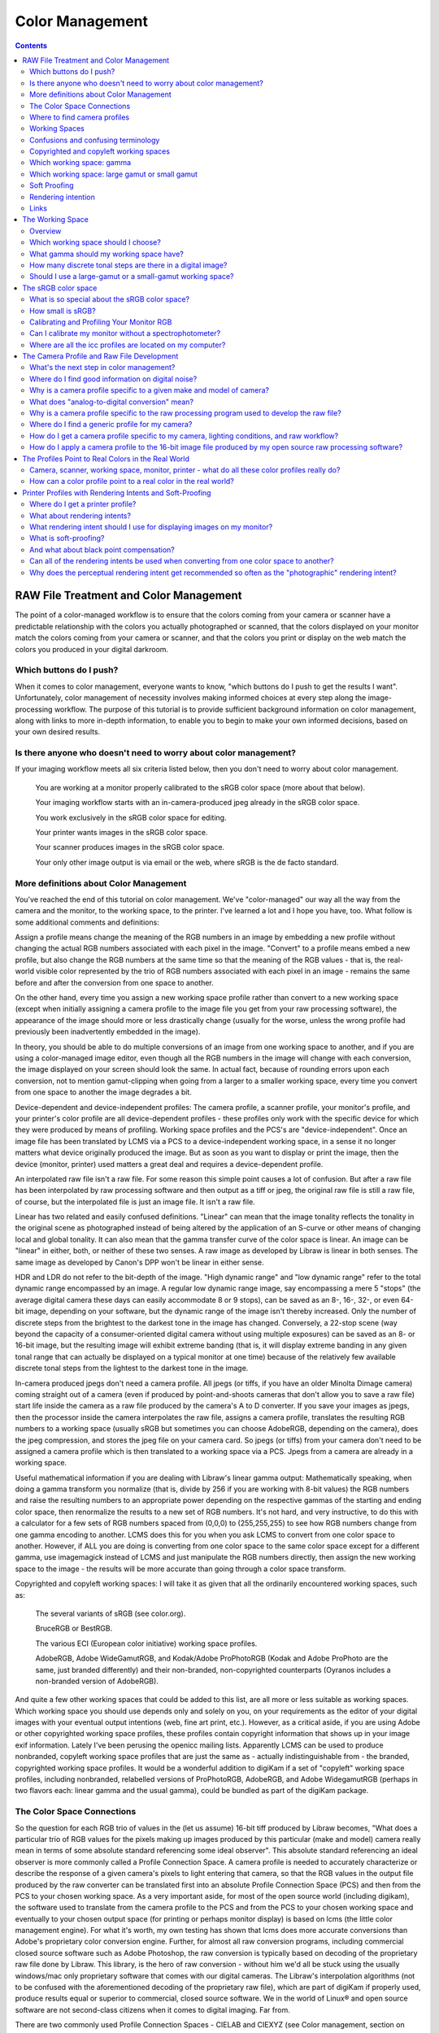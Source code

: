 .. meta::
   :description: Color Management in digiKam Image Editor
   :keywords: digiKam, documentation, user manual, photo management, open source, free, learn, easy

.. metadata-placeholder

   :authors: - digiKam Team (see Credits and License for details)

   :license: Creative Commons License SA 4.0

.. _color_management:

Color Management
=================

.. contents::

RAW File Treatment and Color Management
---------------------------------------

The point of a color-managed workflow is to ensure that the colors coming from your camera or scanner have a predictable relationship with the colors you actually photographed or scanned, that the colors displayed on your monitor match the colors coming from your camera or scanner, and that the colors you print or display on the web match the colors you produced in your digital darkroom.

.. figure:: images/editor_color_management.webp

Which buttons do I push?
~~~~~~~~~~~~~~~~~~~~~~~~

When it comes to color management, everyone wants to know, "which buttons do I push to get the results I want". Unfortunately, color management of necessity involves making informed choices at every step along the image-processing workflow. The purpose of this tutorial is to provide sufficient background information on color management, along with links to more in-depth information, to enable you to begin to make your own informed decisions, based on your own desired results.

Is there anyone who doesn't need to worry about color management?
~~~~~~~~~~~~~~~~~~~~~~~~~~~~~~~~~~~~~~~~~~~~~~~~~~~~~~~~~~~~~~~~~

If your imaging workflow meets all six criteria listed below, then you don't need to worry about color management.

    You are working at a monitor properly calibrated to the sRGB color space (more about that below).

    Your imaging workflow starts with an in-camera-produced jpeg already in the sRGB color space.

    You work exclusively in the sRGB color space for editing.

    Your printer wants images in the sRGB color space.

    Your scanner produces images in the sRGB color space.

    Your only other image output is via email or the web, where sRGB is the de facto standard.

More definitions about Color Management
~~~~~~~~~~~~~~~~~~~~~~~~~~~~~~~~~~~~~~~

You've reached the end of this tutorial on color management. We've "color-managed" our way all the way from the camera and the monitor, to the working space, to the printer. I've learned a lot and I hope you have, too. What follow is some additional comments and definitions:

Assign a profile means change the meaning of the RGB numbers in an image by embedding a new profile without changing the actual RGB numbers associated with each pixel in the image. "Convert" to a profile means embed a new profile, but also change the RGB numbers at the same time so that the meaning of the RGB values - that is, the real-world visible color represented by the trio of RGB numbers associated with each pixel in an image - remains the same before and after the conversion from one space to another.

On the other hand, every time you assign a new working space profile rather than convert to a new working space (except when initially assigning a camera profile to the image file you get from your raw processing software), the appearance of the image should more or less drastically change (usually for the worse, unless the wrong profile had previously been inadvertently embedded in the image).

In theory, you should be able to do multiple conversions of an image from one working space to another, and if you are using a color-managed image editor, even though all the RGB numbers in the image will change with each conversion, the image displayed on your screen should look the same. In actual fact, because of rounding errors upon each conversion, not to mention gamut-clipping when going from a larger to a smaller working space, every time you convert from one space to another the image degrades a bit.

Device-dependent and device-independent profiles: The camera profile, a scanner profile, your monitor's profile, and your printer's color profile are all device-dependent profiles - these profiles only work with the specific device for which they were produced by means of profiling. Working space profiles and the PCS's are "device-independent". Once an image file has been translated by LCMS via a PCS to a device-independent working space, in a sense it no longer matters what device originally produced the image. But as soon as you want to display or print the image, then the device (monitor, printer) used matters a great deal and requires a device-dependent profile.

An interpolated raw file isn't a raw file. For some reason this simple point causes a lot of confusion. But after a raw file has been interpolated by raw processing software and then output as a tiff or jpeg, the original raw file is still a raw file, of course, but the interpolated file is just an image file. It isn't a raw file.

Linear has two related and easily confused definitions. "Linear" can mean that the image tonality reflects the tonality in the original scene as photographed instead of being altered by the application of an S-curve or other means of changing local and global tonality. It can also mean that the gamma transfer curve of the color space is linear. An image can be "linear" in either, both, or neither of these two senses. A raw image as developed by Libraw is linear in both senses. The same image as developed by Canon's DPP won't be linear in either sense.

HDR and LDR do not refer to the bit-depth of the image. "High dynamic range" and "low dynamic range" refer to the total dynamic range encompassed by an image. A regular low dynamic range image, say encompassing a mere 5 "stops" (the average digital camera these days can easily accommodate 8 or 9 stops), can be saved as an 8-, 16-, 32-, or even 64-bit image, depending on your software, but the dynamic range of the image isn't thereby increased. Only the number of discrete steps from the brightest to the darkest tone in the image has changed. Conversely, a 22-stop scene (way beyond the capacity of a consumer-oriented digital camera without using multiple exposures) can be saved as an 8- or 16-bit image, but the resulting image will exhibit extreme banding (that is, it will display extreme banding in any given tonal range that can actually be displayed on a typical monitor at one time) because of the relatively few available discrete tonal steps from the lightest to the darkest tone in the image.

In-camera produced jpegs don't need a camera profile. All jpegs (or tiffs, if you have an older Minolta Dimage camera) coming straight out of a camera (even if produced by point-and-shoots cameras that don't allow you to save a raw file) start life inside the camera as a raw file produced by the camera's A to D converter. If you save your images as jpegs, then the processor inside the camera interpolates the raw file, assigns a camera profile, translates the resulting RGB numbers to a working space (usually sRGB but sometimes you can choose AdobeRGB, depending on the camera), does the jpeg compression, and stores the jpeg file on your camera card. So jpegs (or tiffs) from your camera don't need to be assigned a camera profile which is then translated to a working space via a PCS. Jpegs from a camera are already in a working space.

Useful mathematical information if you are dealing with Libraw's linear gamma output: Mathematically speaking, when doing a gamma transform you normalize (that is, divide by 256 if you are working with 8-bit values) the RGB numbers and raise the resulting numbers to an appropriate power depending on the respective gammas of the starting and ending color space, then renormalize the results to a new set of RGB numbers. It's not hard, and very instructive, to do this with a calculator for a few sets of RGB numbers spaced from (0,0,0) to (255,255,255) to see how RGB numbers change from one gamma encoding to another. LCMS does this for you when you ask LCMS to convert from one color space to another. However, if ALL you are doing is converting from one color space to the same color space except for a different gamma, use imagemagick instead of LCMS and just manipulate the RGB numbers directly, then assign the new working space to the image - the results will be more accurate than going through a color space transform.

Copyrighted and copyleft working spaces: I will take it as given that all the ordinarily encountered working spaces, such as:

    The several variants of sRGB (see color.org).

    BruceRGB or BestRGB.

    The various ECI (European color initiative) working space profiles.

    AdobeRGB, Adobe WideGamutRGB, and Kodak/Adobe ProPhotoRGB (Kodak and Adobe ProPhoto are the same, just branded differently) and their non-branded, non-copyrighted counterparts (Oyranos includes a non-branded version of AdobeRGB). 

And quite a few other working spaces that could be added to this list, are all more or less suitable as working spaces. Which working space you should use depends only and solely on you, on your requirements as the editor of your digital images with your eventual output intentions (web, fine art print, etc.). However, as a critical aside, if you are using Adobe or other copyrighted working space profiles, these profiles contain copyright information that shows up in your image exif information. Lately I've been perusing the openicc mailing lists. Apparently LCMS can be used to produce nonbranded, copyleft working space profiles that are just the same as - actually indistinguishable from - the branded, copyrighted working space profiles. It would be a wonderful addition to digiKam if a set of "copyleft" working space profiles, including nonbranded, relabelled versions of ProPhotoRGB, AdobeRGB, and Adobe WidegamutRGB (perhaps in two flavors each: linear gamma and the usual gamma), could be bundled as part of the digiKam package.

The Color Space Connections
~~~~~~~~~~~~~~~~~~~~~~~~~~~

So the question for each RGB trio of values in the (let us assume) 16-bit tiff produced by Libraw becomes, "What does a particular trio of RGB values for the pixels making up images produced by this particular (make and model) camera really mean in terms of some absolute standard referencing some ideal observer". This absolute standard referencing an ideal observer is more commonly called a Profile Connection Space. A camera profile is needed to accurately characterize or describe the response of a given camera's pixels to light entering that camera, so that the RGB values in the output file produced by the raw converter can be translated first into an absolute Profile Connection Space (PCS) and then from the PCS to your chosen working space. As a very important aside, for most of the open source world (including digikam), the software used to translate from the camera profile to the PCS and from the PCS to your chosen working space and eventually to your chosen output space (for printing or perhaps monitor display) is based on lcms (the little color management engine). For what it's worth, my own testing has shown that lcms does more accurate conversions than Adobe's proprietary color conversion engine. Further, for almost all raw conversion programs, including commercial closed source software such as Adobe Photoshop, the raw conversion is typically based on decoding of the proprietary raw file done by Libraw. This library, is the hero of raw conversion - without him we'd all be stuck using the usually windows/mac only proprietary software that comes with our digital cameras. The Libraw's interpolation algorithms (not to be confused with the aforementioned decoding of the proprietary raw file), which are part of digiKam if properly used, produce results equal or superior to commercial, closed source software. We in the world of Linux® and open source software are not second-class citizens when it comes to digital imaging. Far from.

There are two commonly used Profile Connection Spaces - CIELAB and CIEXYZ (see Color management, section on color translation, then look up CIELAB and CIEXYZ on wikipedia). Lcms uses the camera profile to translate the RGB values from the interpolated raw file, that is, the tiff produced by Libraw, into the appropriate Profile Connection Space (usually CIEXYZ - why CIEXYZ? I haven't taken the time to learn). A profile connection space is not itself a working space. Rather a PCS is an absolute reference space used only for translating from one color space to another - think of a PCS as a Universal Translator for all the color profiles that an image might encounter in the course of its journey from camera raw file to final output:

    Lcms uses the camera profile, also called an input profile, to translate the interpolated Libraw-produced RGB numbers, which only have meaning relative to your (make and model of) camera, to a second set of RGB numbers that only have meaning in the Profile Connection Space.

    Lcms translates the Profile Connection Space RGB numbers to the corresponding numbers in your chosen working space so you can edit your image. And again, these working space numbers ONLY have meaning relative to a given working space. The same red, visually speaking, is represented by different trios of RGB numbers in different working spaces; and if you assign the wrong profile the image will look wrong, slightly wrong or very wrong depending on the differences between the two profiles.

    While you are editing your image in your chosen working space, then lcms should translate all the working space RGB numbers back to the PCS, and then over to the correct RGB numbers that enable your monitor (your display device) to give you the most accurate possible display representation of your image as it is being edited. This translation for display is done on the fly and you should never even notice it happening, unless it doesn't happen correctly - then the displayed image will look wrong, perhaps a little wrong, perhaps really, really, really wrong.

    When you are satisfied that your edited image is ready to share with the world, lcms translates the working space RGB numbers back into the PCS space and out again to a printer color space using a printer profile characterizing your printer/paper combination (if you plan on printing the image) or to sRGB (if you plan on displaying the image on the web or emailing it to friends or perhaps creating a slide-show to play on monitors other than your own). 

To back up a little bit and look at the first color profile an image encounters, that is, the camera profile (see (1) immediately above) - Libraw can in fact apply your camera profile for you (Libraw uses lcms internally). But (i)the generating of the tiff composed of the interpolated RGB values derived from the camera raw file, and (ii)the application of the camera profile to the interpolated file, are two very distinct and totally separable (separable in theory and practice for Libraw; in theory only for most raw converters) steps. .

Where to find camera profiles
~~~~~~~~~~~~~~~~~~~~~~~~~~~~~

So where do we get these elusive and oh-so-necessary camera-specific profiles that we need to translate our interpolated raw files to a working color space? This website section has a bit of information on where to find ready-made camera profiles. It's an unfortunate fact of digital imaging that the camera profiles supplied by Canon, Nikon, and the like don't work as well with raw converters other than each camera manufacturer's own proprietary raw converter. Which is why Bibble and Phase One (and Adobe, but ACR hides the Adobe-made profiles inside the program code), for example, have to make their own profiles for all the cameras that they support - keep this proprietary propensity of your camera manufacturer in mind next time you buy a digital camera.

But back to finding a camera profile for your camera - the real answer (assuming you don't find a ready-made profile that makes you happy) is to make your own camera profile or have one made for you. There are quite a few commercial services who provide profiling services (for a fee, of course). Or you can use LPRof or Argyll to profile your camera yourself. I haven't yet walked down that road so I cannot speak about how easy or difficult the process of profiling a camera might be. But I would imagine, knowing how very meticulous the people behind Argyll, LPRof, and lcms are about color management, that making your own camera profile is very do-able and very likely the results will be better than any proprietary profile. After all, Canon (and also Bibble and Phase One for that matter) didn't profile MY camera - they just profiled a camera like mine.

Working Spaces
~~~~~~~~~~~~~~

So now your raw file has been interpolated by Libraw and you've obtained a camera profile and used lcms to apply your camera profile. What does all this mean? The real answer involves a lot of math and color science that goes way over my head and likely yours. The short, practical answer is that neither the camera profile space nor the Profile Connection Space is an appropriate space for image editing. Your next step is to choose a working space for image editing. And then you (or rather the lcms color management engine that your open source digital imaging software uses) actually perform a double translation. First lcms uses the camera profile to translate the RGB values of each pixel in the Libraw-output-image-without-camera-profile-applied into the aforementioned Profile Connection Space. Then it translates the RGB values of each pixel from the PCS to your chosen working space.

Confusions and confusing terminology
~~~~~~~~~~~~~~~~~~~~~~~~~~~~~~~~~~~~

Before talking more about working spaces, some confusions and confusing terminology needs to be cleared up:

First, sRGB is both a working color space and an output color space for images intended for the web and for monitor display (if you have a spiffy new monitor with a gamut larger than the gamut covered by sRGB, obviously you might want to reconsider what output profile to use to best take advantage of your wonderful and hopefully calibrated and profiled monitor, but please convert your image to sRGB before sending it on to your friends!). sRGB is also the color space that a lot of home and mass-production commercial printers expect image files to be in when sent to the printer. It is also the color space that most programs assume if an image does not have an embedded color profile telling the program what color space should be used to interpret (translate) the RGB numbers. So if you choose to not use color-management, your color-management choices are simple - set everything to sRGB.

Second, all jpegs (or tiffs, if you have an older Minolta Dimage camera) coming straight out of a camera (even if produced by point-and-shoots cameras that don't allow you to save a raw file) start life inside the camera as a raw file produced by the camera's A to D converter. The processor inside the camera interpolates the raw file, assigns a camera profile, translates the resulting RGB numbers to a working space (usually sRGB but sometimes you can choose AdobeRGB, depending on the camera), does the jpeg compression, and stores the jpeg file on your camera card. So jpegs (or tiffs) from your camera NEVER need to be assigned a camera or input profile which is then translated to a working space via a PCS. Jpegs from a camera are already in a working space.

Third, in case anyone is unsure on this point, note that an interpolated raw file is no longer a raw file - it has been interpolated and then output as a tiff whose RGB values need to be translated to a working space, using the camera profile, the PCS, and lcms. Fourth (strictly for future reference), to introduce a bit of commonly heard color-management terminology here - the camera profile and your printer's color profile are both device dependent, whereas the working space will be device-independent - it can be used with any image, with any properly color-managed software, without regard for where the image originated.

Fifth, above I have used the words translate and translation as a descriptive metaphor for what lcms does when it translates RGB values from one color space to another via the PCS. The usual and correct terminology is convert and conversion, which I will use below. The four methods of conversion from one color space to another are: perceptual, relative colorimetric, absolute colorimetric, and saturation. Which method of conversion you should use for any given image processing step from raw file to final output image is beyond the scope of this tutorial. The standard advice is: when in doubt, use perceptual.

Sixth (and again, strictly for future reference), assign a profile means change the meaning of the RGB numbers in an image by embedding a new profile without changing the actual RGB numbers associated with each pixel in the image; convert means embed a new profile, but also change the RGB numbers at the same time so that the meaning of the RGB values - that is, the real-world visible color represented by the trio of RGB numbers associated with each pixel in an image - remains the same before and after the conversion from one space to another. You should be able to do multiple conversions of an image from one working space to another, and with a properly color-managed image editor, even though all the RGB numbers in the image will change with each conversion, the image on your screen should look the same (leaving aside the usually unnoticeable small but inevitable changes from accumulated gamut mismatches and mathematical rounding errors). However, every time you assign a new working space profile rather than convert to a new working space, the appearance of the image should more or less drastically change (usually for the worse).

Finally, (and this is a crucially important point), color management is NOT only relevant if you shoot raw. Color management affects every stage of the image processing pipeline, whether you start with a raw file that you, yourself interpolate and translate into a tiff, or if you start with a jpeg or tiff produced by your camera.

Copyrighted and copyleft working spaces
~~~~~~~~~~~~~~~~~~~~~~~~~~~~~~~~~~~~~~~

I will take it as given that ALL the ordinarily encountered working spaces, such as:

    The several variants of sRGB (see color.org).

    BruceRGB.

    The various ECI (European color initiative) working space profiles.

    AdobeRGB, Adobe WideGamutRGB, and Kodak/Adobe ProPhotoRGB (Kodak and Adobe ProPhoto are the same, just branded differently) and their non-branded, non-copyrighted counterparts (Oyranos includes a non-branded version of AdobeRGB).

    And quite a few others that could be added to this list are all more or less suitable as working spaces. Which working space you should use depends only and solely on YOU, on YOUR requirements as the editor of YOUR digital images with YOUR eventual output intentions (web, fine art print, etc.). 

However, as a critical aside, if you are using Adobe (or other copyrighted) working space profiles, these profiles contain copyright information that shows up in your image exif information. Lately I've been perusing the openicc mailing lists. Apparently lcms can be used to produce nonbranded, copyleft working space profiles that are just the same as - actually indistinguishable from - the branded, copyrighted working space profiles. It would be a wonderful addition to digikam if a set of "copyleft" working space profiles, including nonbranded, relabelled versions of ProPhotoRGB, AdobeRGB, and Adobe WidegamutRGB (perhaps in two flavors each: linear gamma and the usual gamma), could be bundled as part of the digiKam package.

Which working space: gamma
~~~~~~~~~~~~~~~~~~~~~~~~~~

Now, the next question is: which working space should I use? Wikipedia says:

    Working spaces, such as sRGB or Adobe RGB, are color spaces that facilitate good results while editing. For instance, pixels with equal values of RGB should appear neutral. Using a large (gamut) working space will lead to posterization, while using a small working space will lead to clipping. This trade-off is a consideration for the critical image editor

Well, that quote from wikipedia is about as clear as mud and I don't know if I will be able to explain it more clearly, but I will try. "[P]ixels with equal values of RGB should appear neutral" just means that for any given pixel in an image that has been converted to a suitable working space, if R=G=B you should see grey or black or white on your screen.

I am not aware of a list of other technical requirements for a suitable working space, though undoubtedly someone has produced such a list. But most working space profiles are characterized by:

    RGB primaries which dictate the range of colors, that is, the gamut covered by a given profile.

    White point, usually D50 or D65, which dictates the total dynamic range of the working space, from 0,0,0 (total black) to the brightest possible white.

    Gamma.

The practical consequences that result from using different RGB primaries, leading to larger or smaller working spaces, are discussed below. The practical consequences for different choices for the working space white point are beyond the scope of this tutorial. Here I will talk a little bit about the practical consequences of the working space gamma (for an excellent article and references, look up gamma on wikipedia).

The gamma of a color profile dictates what power transform needs to take place to properly convert from an image's embedded color profile (perhaps your working color space) to another color profile with a different gamma, such as (i)the display profile used to display the image on the screen or (ii)perhaps to a new working space, or (iii)perhaps from your working space to your printer's color space.

.. tip::

    Mathematically speaking, for a power transform you normalize the RGB numbers and raise the resulting numbers to an appropriate power depending on the respective gammas of the starting and ending color space, then renormalize the results to a new set of RGB numbers. Lcms does this for you when you ask lcms to convert from one color space to another; however, if ALL you are doing is a power transform, use imagemagick instead of lcms and just manipulate the RGB numbers directly - the results will be more accurate.

One practical consequence of the gamma of a working space is that the higher the gamma, the more tones are available for editing in the shadows, with consequently fewer tones available in the highlights. So theoretically, if you are working on a very dark-toned (low key) image you might want a working space with a higher gamma. And if you are working on a high key image, say a picture taken in full noon sunlight of a wedding dress with snow as a backdrop, you might want to choose a working space with a lower gamma, so you have more available tonal gradations in the highlights. But in the real world of real image editing, almost everyone uses working spaces with either gamma 1.8 or 2.2.

Some people are trying to standardize on gamma 2.0. sRGB and LStar-RGB are not gamma-based working spaces. Rather, sRGB uses a hybrid gamma, and LStar-RGB uses a luminosity-based tonal response curve instead of a gamma value - see here for more information, and then google around for more in-depth information.

In addition to gamma 1.8 and gamma 2.2 the only other gamma for a working space that gets much mention or use is gamma 1.0, also called linear gamma. Linear gamma is used in HDR (high dynamic range) imaging and also if one wants to avoid introducing gamma-induced errors into one's regular low dynamic range editing. Gamma-induced errors is a topic outside the scope of this tutorial, but see Gamma errors in picture scaling, for gamma-induced color shifts.

Unfortunately and despite their undeniable mathematical advantages, linear gamma working spaces have so few tones in the shadows that (in my opinion) they are impossible to use for editing if one is working in 8-bits, and still problematic at 16-bits. When the day comes when we are all doing our editing on 32-bit files produced by our HDR cameras on our personal supercomputers, I predict that we will all be using working spaces with gamma 1; Adobe Lightroom is already using a linear gamma working space "under the hood" and Lightzone has always used a linear gamma working space.

Which working space: large gamut or small gamut
~~~~~~~~~~~~~~~~~~~~~~~~~~~~~~~~~~~~~~~~~~~~~~~

One major consideration in choosing a working space is that some working spaces are bigger than others, meaning they cover more of the visible spectrum (and perhaps even include some imaginary colors - mathematical constructs that don't really exist). These bigger spaces offer the advantage of allowing you to keep all the colors captured by your camera and preserved by the lcms conversion from your camera profile to the really big profile connection space.

But keeping all the possible colors comes at a price. It seems that any given digital image (pictures of daffodils with saturated yellows being one common exception) likely only contains a small subset of all the possible visible colors that your camera is capable of capturing. This small subset is easily contained in one of the smaller working spaces. Using a very large working space mean that editing your image (applying curves, saturation, etc.) can easily produce colors that your eventual output device (printer, monitor) simply cannot display. So the conversion from your working space to your output device space (say your printer) will have to remap the out of gamut colors in your edited image, some of which might even be totally imaginary, to your printer color space with its much smaller gamut, leading to inaccurate colors at best and at worst to banding (posterization - gaps in what should be a smooth color transition, say, across an expanse of blue sky) and clipping (your carefully crafted muted transitions across delicate shades of red, for example, might get remapped to a solid block of dull red after conversion to your printer's color space).

In other words, large gamut working spaces, improperly handled, can lead to lost information on output. Small gamut working spaces can clip information on input. Like Wikipedia says, it's a trade-off. Here is some oft-repeated advice:

    For images intended for the web, use (one of the) sRGB (variants - there are several).

    For the most accuracy in your image editing (that is, making the most of your "bits" with the least risk of banding or clipping when you convert your image from your working space to an output space), use the smallest working space that includes all the colors in the scene that you photographed, plus a little extra room for those new colors you intentionally produce as you edit.

    If you are working in 8-bits rather than 16-bits, choose a smaller space rather than a larger space.

    For archival purposes, convert your raw file to a 16-bit tiff with a large gamut working space to avoid loosing color information. Then convert this archival tiff to your working space of choice (saving the converted working tiff under a new name, of course). See here for more details. 

The whys of these bits of advice regarding which working space are beyond the scope of this tutorial. See Bruce Lindbloom's excellent website (Info, Information about RGB Working Spaces) for a visual comparison of the gamut (array of included colors) of the various working color spaces. See here and here for a pro and con presentation, respectively, of the merits of using large gamut working spaces. And while you are on the cambridgeincolour.com website, check out the tutorial on color management.

Soft Proofing
~~~~~~~~~~~~~

Soft Proofing is a way of previewing on the screen (monitor) the result to be expected from an output on another device, typically a printer. Soft proofing will show you the difference to be expected before you actually do it (and waste your costly ink). So you can improve your settings without wasting time and money.

Rendering intention
~~~~~~~~~~~~~~~~~~~

Rendering intent refers to the way gamuts are handled when the intended target color space cannot handle the full gamut.

    Perceptual, also called Image or Maintain Full Gamut. This is generally recommended for photographic images. The color gamut is expanded or compressed when moving between color spaces to maintain consistent overall appearance. Low saturation colors are changed very little. More saturated colors within the gamuts of both spaces may be altered to differentiate them from saturated colors outside the smaller gamut space. Perceptual rendering applies the same gamut compression to all images, even when the image contains no significant out-of-gamut colors.

    Relative Colorimetric, also called Proof or Preserve Identical Color and White Point. Reproduces in-gamut colors exactly and clips out-of-gamut colors to the nearest reproducible hue.

    Absolute Colorimetric, also called Match or Preserve Identical Colors. Reproduces in-gamut colors exactly and clips out-of-gamut colors to the nearest reproducible hue, sacrificing saturation and possibly lightness. On tinted papers, whites may be darkened to keep the hue identical to the original. For example, cyan may be added to the white of a cream-colored paper, effectively darkening the image. Rarely of interest to photographers.

    Saturation, also called Graphic or Preserve Saturation. Maps the saturated primary colors in the source to saturated primary colors in the destination, neglecting differences in hue, saturation, or lightness. For block graphics; rarely of interest to photographers. 

Links
~~~~~

    `Color wiki <http://www.oyranos.org/wiki/>`_

    `CIELab <https://en.wikipedia.org/wiki/CIELAB_color_space#CIELAB>`_

    `Gamut explained <https://en.wikipedia.org/wiki/Gamut>`_

The Working Space
-----------------

Overview
~~~~~~~~

So I told digiKam where to find my monitor profile and I have a camera profile that I applied to the image file produced by my raw processing software. What's the next step in color management?

You need to choose a working color space so you can edit your image. LCMS will transform your image from your camera color space to your chosen working space, via the PCS specified by your camera color profile.
Why cannot I just edit my images in the color space described by the camera profile?

After all, the camera profile should provide the best "fit" to the colors recorded by my camera, as processed by my raw processing procedure, right? Wikipedia says, "Working spaces, such as sRGB or Adobe RGB, are color spaces that facilitate good results while editing. For instance, pixels with equal values of RGB should appear neutral." "[P]ixels with equal values of RGB should appear neutral" just means that for any given pixel in an image that has been converted to a suitable working space, if R=G=B you should see grey or black or white on your screen. Many camera profiles violate this "neutral" condition. I am not aware of a list of other technical requirements for a suitable working space. However, I can think of another good reason why you wouldn't want to edit your image in your camera profile color space. If you look at the size of a typical camera profile, it is on the order of a quarter to a half a megabyte or more. It's got a lot of information about all the changes that need to be made at different regions of color and tonality in the original scene, to get accurate color rendition from the RGB values that come out of the raw processor. The camera profile is accurate (at least for colors in the original target) but not particularly mathematically smooth. Working space color profiles, on the other hand, are very small in size (half a kilobyte instead of half a megabyte) because they describe a color gamut in terms of smooth, continuous mathematical functions. Working space profiles don't need to make allowances for the "messiness" of real world sensors, so the mathematical manipulations performed during image editing will go much more smoothly and accurately than if you try to edit your image while it is still in the camera color space.

Which working space should I choose?
~~~~~~~~~~~~~~~~~~~~~~~~~~~~~~~~~~~~

Everyone has an opinion. I'm just going to lay out some of the bits of information needed to make an informed choice. Working space profiles are characterized by:

    Gamma (or other transfer function), which dictates how much the original linear intensity values captured by the camera sensor (and subjected to the in-camera A-to-D conversion, then interpolated by the raw processing program to produce the image file) are altered to make editing easier or more precise.

    RGB primaries which dictate the range of colors, that is, the color gamut, covered by a given profile.

    White point (usually D50 or D65 though other values may be used), which specifies the color temperature of the white point of the working space. 

What gamma should my working space have?
~~~~~~~~~~~~~~~~~~~~~~~~~~~~~~~~~~~~~~~~

The gamma of a color profile dictates what power transform needs to take place to properly convert from an image's embedded color profile (perhaps your working color space or your camera color profile) to another color profile with a different gamma, such as your chosen working space, or the display profile used to display the image on the screen or perhaps from one working space to another, or perhaps from your working space to your printer's color space. Libraw outputs a 16-bit image with a linear gamma, which means that a histogram of the resulting image file shows the actual amount of light that each pixel on the camera sensor captured during the exposure (paraphrasing this page). (Which is why at present applying a camera profile to the Libraw output also requires applying an appropriate gamma transform to get to the desired working space, unless the camera profile also uses gamma=1.)

One practical consequence of the gamma of a working space is that the higher the gamma, the more discrete tones are available for editing in the shadows, with consequently fewer tones available in the highlights. Changing the gamma of an image redistributes the number of tones available in the lighter and darker areas of an image. Theoretically, if you are working on a very dark-toned (low key) image you might want a working space with a higher gamma. And if you are working on a high key image, say a picture taken in full noon sunlight of a wedding dress with snow as a backdrop, you might want to choose a working space with a lower gamma, so you have more available tonal gradations in the highlights.

Theory aside, in the real world of real image editing, almost everyone uses working spaces with either a gamma of either 1.8 or 2.2. sRGB and L*-RGB are two notable exceptions.

sRGB uses a transfer function close to that of a CRT (and thus not necessarily relevant to image editing or to display on an LCD). As Wikipedia notes, "Unlike most other RGB color spaces the sRGB gamma can not be expressed as a single numerical value. The overall gamma is approximately 2.2, consisting of a linear (gamma 1.0) section near black, and a non-linear section elsewhere involving a 2.4 exponent and a gamma (slope of log output versus log input) changing from 1.0 through about 2.3" (cited from this page), which makes for some complicated math during image processing.

L*-RGB uses as its transfer function the same perceptually uniform transfer function as the CIELab color space. "When storing colors in limited precision values" using a perceptually uniform transfer function "can improve the reproduction of tones" (cited from this page).

In addition to gamma=1.8 and gamma=2.2, the only other gamma for a working space that gets much mention or use is linear gamma, or gamma=1.0. As noted above, Libraw outputs linear gamma files if you ask for 16-bit output. Linear gamma is used in HDR (high dynamic range) imaging and also if one wants to avoid introducing gamma-induced errors into one's regular low dynamic range editing.

"Gamma-induced errors" is a topic outside the scope of this tutorial. But see "Gamma errors in picture scaling" (cited from this page) for gamma-induced tonality shifts; and of course see Timo Autiokari's informative (albeit somewhat infamous) website for a whole-hearted endorsement of using linear gamma working spaces (Timo's website seems to be down at present, though archived copies of his articles are still available through google). Bruce Lindbloom mentions a commonly-encountered gamma-induced error that is caused by incorrectly calculating luminance in a nonlinear RGB working space (see this page, sidenote 1). And in a similar vein, the calculations involved in mixing colors together to produce new colors (such as using a digital filter to add warmth to an image) result in gamma errors unless the new colors are calculated by first transforming all the relevant values back to their linear values.

Unfortunately and despite their undeniable mathematical advantages, linear gamma working spaces have so few tones in the shadows that (in my opinion) they are impossible to use for editing if one is working in 8-bits, and still problematic at 16-bits. When the day comes when we are all doing our editing on 32-bit files produced by our HDR cameras on our personal supercomputers, I predict that we will all be using working spaces with gamma=1. Adobe Lightroom is already using a linear gamma working space "under the hood", CS2 allows the option of using linear gamma for mixing colors, and Lightzone has always used a linear gamma working space.

How many discrete tonal steps are there in a digital image?
~~~~~~~~~~~~~~~~~~~~~~~~~~~~~~~~~~~~~~~~~~~~~~~~~~~~~~~~~~~

In an 8-bit image, you have 256 tonal steps from solid black to solid white. In a 16-bit image theoretically you have 65536 steps. But remember, those 16-bits started out as either 10 bits (=1024 steps), 12 bits (=4096 steps), or 14 bits (=16384 steps) as produced by the camera's A-to-D converter - the extra bits to reach 16-bits start out as just padding. The available tones are not distributed evenly from light to dark. In linear gamma mode (as the camera sensor sees things), there's a whole lot more tones in the highlights than in the shadows. Hence the advice, if you shoot raw, to "expose to the right but don't blow the highlights". See Ron Bigelow's articles on "why raw", for a full discussion of the distribution of available tones in a raw image.

Should I use a large-gamut or a small-gamut working space?
~~~~~~~~~~~~~~~~~~~~~~~~~~~~~~~~~~~~~~~~~~~~~~~~~~~~~~~~~~

One major consideration in choosing a working space is that some working spaces are bigger than others, meaning they cover more of the visible spectrum (and as a consequence include some imaginary colors - mathematical constructs that don't really exist). These bigger spaces offer the advantage of allowing you to keep all the colors captured by your camera and preserved by the LCMS conversion from your camera profile to the super-wide-gamut profile connection space and out again to your chosen working space.

But keeping all the possible colors comes at a price, as explained below. And it seems that any given digital image likely only contains a small subset of all the possible visible colors that your camera is capable of capturing. This small subset is easily contained in one of the smaller working spaces (an exception requiring a larger color gamut would be a picture of a highly saturated object such as yellow daffodil).

Using a very large working space means that editing your image (applying curves, increasing saturation, etc.) can easily produce colors that your eventual output device (printer, monitor) simply cannot reproduce (you cannot see these colors while you're editing, either). So the conversion from your working space to your output device space (say your printer) will have to remap the out-of-gamut colors in your edited image, some of which might even be totally imaginary, to your printer color space with its much smaller color gamut. This remapping process will lead to inaccurate colors and loss of saturation at best. Even worse, the remapping can easily lead to banding (posterization - gaps in what should be a smooth color transition, say, across an expanse of blue sky) and clipping (e.g. your carefully crafted muted transitions across delicate shades of red, for example, might get remapped to a solid block of dull red after conversion to your printer's color space). Also, the experts say that 8-bit images just don't have enough tones to stretch across a wide gamut working space without banding and loss of saturation, even before conversion to an output space. So if you choose a large gamut working space, make sure you start with a 16-bit image.

To summarize, large gamut working spaces, improperly handled, can lead to lost information on output. Small gamut working spaces can clip information on input. Medium-sized gamut working spaces try to strike a happy medium. Like Wikipedia says, it's a trade-off.

Here are some oft-repeated bits of advice on choosing a working space:

    For images intended for the web, use (or at least convert the final image to) sRGB.

    For the most accuracy in your image editing (that is, making the most of your limited "bits" with the least risk of banding or clipping when you convert your image from your working space to an output space), use the smallest working space that includes all the colors in the scene that you photographed, plus a little extra room for those new colors you intentionally produce as you edit.

    If you are working in 8-bits rather than 16-bits, choose a smaller rather than a larger working space to avoid clipping and banding.

    For archival purposes, convert your raw file to a 16-bit tiff with a large gamut working space to avoid loosing color information. Then convert this archival tiff to your medium-gamut or large-gamut working space of choice (saving the converted working tiff under a new name, of course). 

For more information on choosing a working space, see this page, Information about RGB Working Spaces for a visual comparison of the gamut (array of included colors) of the various working color spaces. See here and here for a pro- and con- presentation, respectively, of the merits of using large gamut working spaces. And while you are on the cambridgeincolour.com website, check out the tutorial on color management.

The sRGB color space
--------------------

What is so special about the sRGB color space?
~~~~~~~~~~~~~~~~~~~~~~~~~~~~~~~~~~~~~~~~~~~~~~

sRGB is widely accepted as a standard color profile by virtually everyone involved with consumer-oriented imaging. sRGB was proposed in 1996 by Hewlett Packard and Microsoft as a standardized color space for consumer-oriented applications. As stated in the initial HP/MS proposal:

    Hewlett-Packard and Microsoft propose the addition of support for a standard color space, sRGB, within the Microsoft operating systems, HP products, the Internet, and all other interested vendors. The aim of this color space is to complement the current color management strategies by enabling a third method of handling color in the operating systems, device drivers and the Internet that utilizes a simple and robust device independent color definition. This will provide good quality and backward compatibility with minimum transmission and system overhead. Based on a calibrated colorimetric RGB color space well suited to Cathode Ray Tube (CRT) monitors, television, scanners, digital cameras, and printing systems, such a space can be supported with minimum cost to software and hardware vendors... 

    Currently, the ICC [International Color Consortium]... tracks and ensures that a color is correctly mapped from the input to the output color space... by attaching a profile for the input color space to the image in question. This is appropriate for high end users. However, there are a broad range of users that do not require this level of flexibility and control. Additionally, most existing file formats do not, and may never support color profile embedding, and finally, there are a broad range of uses [that] actually discourage people from appending any extra data to their files. A common standard RGB color space addresses these issues ... by merging the many standard and non-standard RGB monitor spaces into a single standard RGB color space. Such a standard could dramatically improve the color fidelity in the desktop environment. For example, if operating system vendors provide support for a standard RGB color space, the input and output device vendors that support this standard color space could easily and confidently communicate color without further color management overhead in the most common situations. (archived copy) 

To summarize, the point of the by-now almost universally adopted sRGB color space was and is to make life easier for consumers (no need to worry about color management), less expensive for manufacturers (no need to worry about compatibility between consumer-level digital cameras or scanners, monitors, printers, and so forth), and more convenient for displaying images on the Internet (don't worry about embedding and reading icc profiles - just assume sRGB).

So if sRGB works so well and makes life so easy for everyone, why use any other color space and thus be forced to worry about color management issues?

sRGB was designed to contain colors easily displayed on consumer-oriented monitors and printed by consumer-oriented printers manufactured in 1996. This least-common-denominator set of viewable and printable colors - the technical term is "color gamut" - is much smaller than the set of colors we can see in the real world, much smaller than the set of colors today's digital cameras can capture, much smaller than the set of colors today's printers can print, and much smaller than the color gamut of the new wide gamut monitors that are beginning to enter the consumer market. For anyone who wants to make use of the wider color gamuts available today even at the consumer level, the gamut of sRGB is too small. Conversely, if you don't intend to make use of an expanded gamut of colors at any point in your digital imaging workflow, then you don't need to worry about non-sRGB color spaces and all the attending intricacies of color management.

How small is sRGB?
~~~~~~~~~~~~~~~~~~

A visual representation of the limitations of sRGB compared to the colors we actually see in the real world is presented here after. It shows a two-dimensional representation of all the colors we can see (the horseshoe-shaped region) and the colors contained in the sRGB space (the smaller triangular region).

.. figure:: images/editor_cm_542px_CIExy1931_sRGB.webp

If you would like to see a two-dimensional representation of sRGB compared to some of the larger working color spaces, see Bruce Lindbloom's excellent site, click on "Info" then on "Information About RGB Working Spaces".

Calibrating and Profiling Your Monitor RGB
~~~~~~~~~~~~~~~~~~~~~~~~~~~~~~~~~~~~~~~~~~

If I choose to work exclusively in the sRGB color space, do I need to calibrate my monitor?

Yes! Whether you stay within the color gamut provided by sRGB or not, you need a properly calibrated monitor because sRGB assumes that your monitor is calibrated to sRGB. Your monitor calibration closes the loop. If you work within the color gamut provided by sRGB then you need to calibrate your monitor to the sRGB standard (or produce and use an accurate monitor profile, or both).
What are the consequences of working with an uncalibrated monitor?

There are several possible consequences, none of them good. Every monitor, calibrated or otherwise, has a native (uncalibrated) white point, expressed as a temperature in degrees Kelvin. The white point of a monitor (calibrated or not) is the color you see when you are looking at a patch of pure white on your screen. Pure white is when the RGB values in your image all equal 255 (as expressed in 8-bits), such as the plain white background of a web page or an office document. You are thinking, "white is white" but if you were able to line up several monitors calibrated to different white points, you would see that the higher the temperature of the monitor's white point, the bluer the screen looks in comparison with monitors with lower white points. If you can find the controls of your own monitor, change the temperature up and down (remembering to put it back to its initial setting when you are done, unless you decide you want a different white point). Your eyes, which adapt quickly to a constant white point, will easily discern the screen getting bluer and yellower as you move the white point higher and lower. If your uncalibrated monitor is too blue (native CRT color temperature is typically 9300K and sRGB assumes 6500K), as you edit your image you will overcompensate and produce images that will look yellowish and too warm on a properly calibrated monitor. Conversely, if your monitor is too yellow because the color temperature is set too low (I believe LCD native color temperature is around 5500K), your images will look blueish/too cool on a properly calibrated monitor.

Setting a proper white point is only part of monitor calibration. You also need a proper black point, brightness (luminance), and gamma (transfer) function. If your monitor is too dark because the black point is set too low, you will overcompensate and produce images that look washed out on a properly calibrated monitor. Conversely, if your monitor black point is set too high, your images will look took dark and overly saturated on a properly calibrated monitor.

If the brightness/contrast is set too high, you will assume your images have a lot more "pop" than they really have when viewed on a properly calibrated monitor, plus your eyes will hurt and your LCD screen will burn out faster.

If your monitor gamma is improperly set, your tonal variations from dark to light will be off. That is, the shadows or highlights might be overly compressed or expanded, leading you to compensate in the opposite direction. So when viewed on a properly calibrated monitor, the shadows might be too bright or dark (or the highlights too dark or bright), with the rest of the image suffering from tonal over-compression. And heaven help you if the internal R, G, and B guns (or LCD equivalent) of your monitor are improperly set (each gun has its own black point and gain), because the resulting color casts - too green, too magenta, too orange, etc. that you will inevitably create by "correcting" your image during editing - are very obvious when viewed on a properly calibrated monitor.

Whether or not your monitor is properly calibrated, you might be surprised by the results of comparing an image you've edited on your home monitor to the same image as displayed by other monitors in your house or on your friend's and neighbor's monitors. We certainly were - we have two Sony Trinitron monitors in our home, one with a failing (too high) green gun and one with a failing (too high) blue gun. Every image edited on either monitor looked very wrong on the other monitor, until we purchased a spectrophotometer to calibrate and profile both monitors. Unfortunately, at this point neither of these two monitors can be calibrated to display a proper black point, so they are no longer used for image editing - the point being that an additional benefit of using a spectrophotometer is you know when it's time replace your monitor.
The meaning of "black point" and "brightness" seems pretty clear, but what does "gamma" mean?

See this Wikipedia article for an overview of the role of gamma in monitors and photography; the links at the bottom of the article are all excellent sources of additional information. Wikipedia says "Gamma compression, also known as gamma encoding, is used to encode linear luminance or RGB values into video signals or digital video file values; gamma expansion is the inverse, or decoding, process ... Gamma encoding helps to map data (both analog and digital) into a more perceptually uniform domain." Yeah, I know, clear as mud. Read the Wikipedia article and study the pictures. Eventually it will sink in. If you wade very deeply into image editing and color management, eventually you will need to make decisions about what gamma (or other encoding/decoding function) you want to use when you calibrate your monitor, profile your digital camera, and choose a working color space. When in doubt (for those of you who just want to know which button to push!), gamma=2.2 is a widely-used value, both for monitor calibration and working color spaces.
What's the difference between calibrating a monitor and profiling a monitor?

When first learning about color management, many people are confused about the difference between calibrating and profiling a monitor (I know I was). Quoting from Hal Engel's excellent discussion in the digiKam users forum:

    Calibration is a process where a device is brought into some defined state by making adjustments to its controls or some other physical means. For example, the act of calibrating a monitor involves adjusting its white point, black level, luminosity and gamma to predetermined or standard values using the monitor's controls and by altering the video card gamma ramp... In contrast to calibration, the process of creating a profile is a characterization of the device that does not involve making any changes or adjustments to the device. Rather it is a measurement process that results in a file that contains a precise mathematical description of the device's color and tonality characteristics. This file is an ICC profile. These characteristics include the transfer function from the device's color space to a standardized absolute color space (this is called a Profile Color Space, PCS, in an ICC profile), the device's white point, black point, primaries and other information. Displays are normally characterized (profiled) in their calibrated state. To summarize, calibration makes changes to the device to alter it's color reproduction characteristics to conform to some predetermined state. Profiling or characterization is a measurement process that results in a detailed description of the device's (normally calibrated) color reproduction characteristics. (cited from here) 

Calibrating your monitor technically is not really part of color management. But obviously a properly calibrated and/or profiled monitor is a prerequisite for a color-managed workflow. This tutorial does not cover the important topics of how to calibrate and profile a monitor. The ArgyllCMS and LProf documentations are very good and highly recommended reading. To use either of this software to calibrate and/or profile your monitor, you will need a spectrophotometer. A spectrophotometer (sometimes called a "spider") is a device for measuring the RGB values of color patches projected onto the monitor screen by calibration/profiling software such as Argyll and LProf. The Argyll website maintains an up-to-date list of supported spectrophotometers. I believe LProf can use all the spectrophotometers that Argyll can use, as the two programs share the relevant sections of code.

Can I calibrate my monitor without a spectrophotometer?
~~~~~~~~~~~~~~~~~~~~~~~~~~~~~~~~~~~~~~~~~~~~~~~~~~~~~~~

There are various methods given on the Internet for calibrating a monitor without using a spectrophotometer. These "eye-ball" methods are better than not calibrating your monitor at all, and depending your eyeball and your monitor, can produce quite usable results. But the eye-ball methods are not a substitute for a properly calibrated and profiled monitor. For the record, calibrating and profiling a monitor with a spectrophotometer, though intimidating at first, is not difficult. Spectrophotometers can be obtained for well under $100 US (if you opt for a more expensive model, make sure you are paying for a better piece of hardware, rather than just a more fully-featured accompanying bit of manufacturer's software that won't run under Linux). Argyll and/or LProf documentation will guide you through the process of calibrating and profiling your monitor, without your having to learn very much color management theory. And if/when you learn enough about color management to realize that you want or need a more detailed monitor profile of a particular type, for a particular purpose, these two softwares have all the advanced capabilities you could possibly hope for.
Assuming I've decided to work exclusively in the sRGB color space, what "digiKam buttons" should I push after I calibrate my monitor?

If your monitor has been calibrated to the sRGB standard and you work exclusively in the sRGB color space, then you can disable color management in digikam. You don't need to tell digiKam what monitor profile to use because digiKam defaults to using the sRGB color space as the monitor color space profile. And you don't need to tell digiKam to use a color-managed workflow because digiKam defaults to using sRGB for your camera, printer, and working space, just as laid out by HP and MS back in 1996.

But if you want to take the first steps toward a color-managed workflow, then refer to corresponding page of Settings, enable color management, and select sRGB as your monitor profile, your camera profile, your working space profile, and your printer profile. If you've also used Argyll or LProf to produce a monitor profile after you calibrated your monitor - perhaps named "mymonitorprofile.icc" - then tell digiKam to use "mymonitorprofile.icc" instead of sRGB as your monitor profile.

Where are all the icc profiles are located on my computer?
~~~~~~~~~~~~~~~~~~~~~~~~~~~~~~~~~~~~~~~~~~~~~~~~~~~~~~~~~~

Well, this is Linux® and it depends on where you put them. I put all my icc profiles in the /usr/share/color/icc folder, which is the closest there is at this moment to a standard Linux location for icc profiles. If you use this folder for your icc profiles, likely you will need to change permissions on the folder to allow your user read/write access. Then you just tell digiKam where your profiles are located.
Does the lighting and wall/ceiling/drape/furniture colors near my monitor matter?

Yes! Good lighting is a prerequisite for proper image editing and for comparing prints to the image on your screen. If the lighting near your workstation is too bright, colors on your monitor look too dark, and conversely. If the light from the fixtures in your workroom have a low CRI (color rendering index, meaning you don't have full spectrum bulbs), or if the light in your workroom comes from a window and so varies as the weather and time of day varies (or worse, is filtered through colored drapery), or if the walls and ceiling are creating color casts on your monitor, then your editing process will "correct" color casts that don't really exist. Best advice, as far as is consistent with maintaining harmony in the family: neutral grey walls and ceiling, cover the windows, wear neutral clothing, set appropriate light levels using appropriate bulbs and fixtures. For more information on what are the appropriate light levels, bulbs and fixtures for editing images and viewing prints, see the following articles:

    `The Darkroom Makes a Comeback (part 1) <https://creativepro.com/the-darkroom-makes-a-comeback/>`_

    `The Darkroom Makes a Comeback (part 2) <https://creativepro.com/the-darkroom-makes-a-comeback-part-2-/>`_

The Camera Profile and Raw File Development
-------------------------------------------

What's the next step in color management?
~~~~~~~~~~~~~~~~~~~~~~~~~~~~~~~~~~~~~~~~~

First and for the record, many excellent professional and amateur photographers save all their images as in-camera jpegs and work exclusively in the sRGB color space. But if you want to work in a larger color space, or if you want to work with raw files (even if you output sRGB image files from your raw files), read on.

Judging from questions asked in the digiKam user's forum, if you are reading this tutorial you probably are shooting raw images with a digital dSLR and you are hoping that somewhere in the arcane waters of color management lies the answer to how to get a nice picture from your raw image file. And you're right! The next thing you need is the right camera profile for developing your raw image. But first let's answer the question you really might have been asking.

Why doesn't the image produced by raw converters like Libraw look like the embedded preview displayed by digikam?

Glad you asked. All digital camera images start out as raw files, whether or not the camera allows the user the option to save the image as a raw file. When you ask the camera to save jpegs instead of raw files, the camera uses its on-board processor to convert the raw file to a jpeg. That embedded preview is what your final image would have looked like if you had set your camera to save jpegs instead of raw files.

From here I will speak from my experience as a Canon user, but I will guess that most or all entry-level and mid-range dSLRs behave in a similar manner. Canon offers the user several picture styles - neutral, standard, portrait, landscape, and so forth - that determine what kind of processing will be done to the raw image file to produce the final image, whether or not the processing is done "in-camera" or later, using the proprietary Canon DPP software. The Canon DPP raw processing software does give the user additional control, but still manipulates the raw image file in accordance with the chosen picture style. Most of the Canon picture styles add a heavy S-curve and extra color saturation to give the picture more "pop". Even if you choose the "neutral" picture style (the Canon picture style that gives you the least modified tonality); and select "less contrast", "less saturation", "no noise reduction", and "no sharpening" in the DPP raw development dialog, you will find, if you know what to look for, that an S-curve and also shadow denoising has been applied to your image.

Libraw (which digiKam uses to convert raw files to image files) doesn't add an S-curve to your image tonality. Libraw gives you the lights and darks that are actually recorded by the camera sensor. According to Tindeman, an excellent read and source of good advice, with links to equally good sources of additional information, Libraw is one of only a handful of raw developers that actually gives you the "scene-referred" tonality. And the Libraw scene-referred image is flat-looking, because the camera sensor records light linearly, whereas our eyes are constantly interacting with our brain to accommodate dim and bright areas in a scene, meaning our brain to some extent "applies an S-curve" to the scene to enable us to better focus in on the areas of particular interest as we look around.

The embedded jpeg preview looks so much nicer than Libraw's output. What is the value in scene-referred tonality?

When you take a picture, presumably you have an idea of what you want the final image to look like. It is much easier to achieve that final image if you don't have to "undo" stuff that has already been done to your image. Once Canon (or Nikon, or Bibble, etc.) has applied their proprietary S-curves and shadow-denoising, sharpening, etc. to your image, then your shadows, highlights, edge detail, etc. are already squashed, clipped, chopped, and otherwise altered and mangled. You've thrown information away and you cannot get it back. Especially in the shadows, even with 16-bit images (actually, 12- or 14-bits, depending on the camera, but it's encoded as 16-bits for the computer's convenience), there just isn't that much information to begin with.

It seems to me that the heart and soul of image processing is the deliberate manipulation of image tonality, color, selective sharpening, and so forth, such that the viewer focuses in on what you, the photographer, found of particular interest when you took the picture. Why give the art of image processing over to some proprietary raw processing software? In other words, "flat is good" if you'd rather give your images your own artistic interpretation. The alternative is to let the canned, proprietary algorithms produced by Canon, Nikon, Bibble, etc. interpret your images for you. (On the other hand, there is no denying that for many images, those canned algorithms are really pretty good!)
I can see the value in starting my image-editing with a scene-referred rendition instead of the eye-popping rendition that I see in the embedded jpeg. But I'm telling you, the images produced by digiKam/libraw look really really bad! Why?

Well, that depends. If the image looks very dark, then you asked Libraw to output a 16-bit file and you have run into a problem with Libraw not applying a gamma transform before outputting the image file. You can use the Image Editor to apply the appropriate gamma transform to the image file produced by Libraw. Or you can find or make a camera profile with a gamma of 1.

If your image has pink highlights, there's a solution. For an explanation of the problem, along with the command line cure for this problem, see this "Luminous Landscape" forum post.

If the image isn't dark but it looks really weird, probably you made some injudicious choices in the Libraw user-interface. The Libraw interface conveniently allows you to "dial in" options that you would otherwise have to specify at the command line. However, convenience always comes at a price. First, the interface might not provide access to all the options that are available at the command line. And second, to get the most from the Libraw interface, you have to know what the buttons, sliders, etc. in the interface actually do. Which means you need to know what happens at the command line if you want to get the best results from using the interface.

Where do I find good information on digital noise?
~~~~~~~~~~~~~~~~~~~~~~~~~~~~~~~~~~~~~~~~~~~~~~~~~~

See the following excellent articles:

    `The Digital camera image noise <https://www.cambridgeincolour.com/tutorials/image-noise.htm>`_

    `The Signal-to-Noise of Digital Camera images and Comparison to Film <https://clarkvision.com/imagedetail/digital.signal.to.noise/>`_

Why are the Canon and Nikon colors better than the colors produced by Libraw?

Color rendition is one place where the Canon (and presumably Nikon) proprietary raw developing software does a really, really good job. Why? Because the proprietary raw processing software is coupled with camera profiles that are specific to raw images coming from your make and model of camera, when processed using your make and model camera's proprietary raw processing software. I've checked extensively, using an "eyedropper" to compare the output of various raw developers using various camera profiles from various sources - a very tedious though instructive process. With digikam's Libraw user interface, you can apply Canon's camera-model-picture-style-specific color profile(s) to the Libraw output during the raw development process, and the colors will still NOT be exactly the same as what Canon produces.

Why is a camera profile specific to a given make and model of camera?
~~~~~~~~~~~~~~~~~~~~~~~~~~~~~~~~~~~~~~~~~~~~~~~~~~~~~~~~~~~~~~~~~~~~~

Digital cameras have an array of millions of little light sensors inside, making up either a CCD or a CMOS chip. These light-sensing pixels are color-blind - they only record the amount, not the color, of light falling on them. So to allow pixels to record color information, each pixel is capped by a transparent red, green, or blue lens, usually alternating in what is called a Bayer array (except for Faveon sensors, which work differently). A raw image is nothing more than an array of values indicating "how much light" passed through the red, blue, or green lens cap to reach the sensor.

Clearly, pixel response to light is the result of lots of camera-specific factors including: the nature of the sensor array itself, the precise coloring/transmissive qualities of the lens caps, and the particular analog-to-digital conversion and post-conversion processing that happens inside the camera to produce the raw image that gets stored on the card.

What does "analog-to-digital conversion" mean?
~~~~~~~~~~~~~~~~~~~~~~~~~~~~~~~~~~~~~~~~~~~~~~

"Analog" means continuously varying, like how much water you can put in a glass. "Digitizing" an analog signal means that the continuously changing levels from the analog signal source are "rounded" to discrete quantities convenient to the binary numbers used by computers. The analog-to-digital conversion that takes place inside the camera is necessary because the light-sensing pixels are analog in nature - they collect a charge proportionate to the amount of light that reaches them. The accumulated charge on each pixel is then turned into a discrete, digital quantity by the camera's analog-to-digital converter. Which by the way explains why a 14-bit converter is better than a 12-bit converter - more precision in the conversion output means less information is thrown away in the conversion process.

Why is a camera profile specific to the raw processing program used to develop the raw file?
~~~~~~~~~~~~~~~~~~~~~~~~~~~~~~~~~~~~~~~~~~~~~~~~~~~~~~~~~~~~~~~~~~~~~~~~~~~~~~~~~~~~~~~~~~~~

The whole point of interpolation using demosaicing algorithms such as Libraw's default AHD is to guess what color and intensity of light actually fell on any given pixel by interpolating information gathered from that single pixel plus its neighboring pixels (see Wikipedia article). Every raw processing program makes additional assumptions such as "when is it signal and when is it background noise?", "at what point has the sensor well reached full saturation?", and so forth. The resulting output of all these algorithms and assumptions that raw processing software makes is a trio of RGB values for each pixel in the image. Given the same raw file, different raw processors will output different RGB values.

Where do I find a generic profile for my camera?
~~~~~~~~~~~~~~~~~~~~~~~~~~~~~~~~~~~~~~~~~~~~~~~~

This website section has information on where to find ready-made camera profiles. If you poke around the digiKam users forum archives, you'll find additional advice. If you keep hunting and experimenting, likely you will find a generic profile that works "well enough". However, as stated above, it's an unfortunate fact of digital imaging that the camera profiles supplied by Canon, Nikon, and the like don't work as well with raw converters other than each camera manufacturer's own proprietary raw converter. Which is why Bibble and Phase One, for example, have to make their own profiles for all the cameras that they support. So eventually you may decide that you want a camera profile that is specific to your camera, your lighting conditions, and your raw processing workflow.

.. figure:: images/editor_cm_iccworkflowlogic.webp

How do I get a camera profile specific to my camera, lighting conditions, and raw workflow?
~~~~~~~~~~~~~~~~~~~~~~~~~~~~~~~~~~~~~~~~~~~~~~~~~~~~~~~~~~~~~~~~~~~~~~~~~~~~~~~~~~~~~~~~~~~

Many commercial services provide profiling services, for a fee, of course. Or you can use LPRof to profile your camera yourself. If you want to profile your own camera, you will need an "IT8 target", that is, an image containing squares of known colors. Along with the IT8 target, you will receive the appropriate set of known values for each square of color on the target.

If you plan to use LProf to profile your camera, check the documentation for a list of recommended targets. To profile your camera, you photograph the IT8 target under specified lighting conditions (for example, in daylight, usually taken to mean noon on a sunny day in the summer, with nothing nearby that might cast shadows or reflect color casts) and save the image as a raw file. Then you process the raw file using your particular raw processing software+settings and run the resulting image file through the profiling software. The profiling software compares the RGB values in the image produced by your camera+lighting conditions+raw processing routine with the RGB values in the original target and then produces your camera (icc) profile.

Profiling a camera is exactly analogous to profiling a monitor. When profiling a monitor, the profiling software tells the graphics card to send squares of color with particular RGB values to the screen. The spectrophotometer measures the actual color that is produced on the screen. When profiling a camera, the known colors are the RGB colors in the original patches on the IT8 target, which the profiling software compares to the colors produced by the digital image of the target, which was photographed in selected lighting conditions, saved as raw, then processed with specific raw processing software plus settings.

Here is a link to a "how to" for using LProf to produce a camera profile. And here is a link to an affordable, well-regarded IT8 target.

How do I apply a camera profile to the 16-bit image file produced by my open source raw processing software?
~~~~~~~~~~~~~~~~~~~~~~~~~~~~~~~~~~~~~~~~~~~~~~~~~~~~~~~~~~~~~~~~~~~~~~~~~~~~~~~~~~~~~~~~~~~~~~~~~~~~~~~~~~~~

If you are using the Libraw interface, here is how to tell digiKam which camera profile to use.

The Profiles Point to Real Colors in the Real World
---------------------------------------------------

Camera, scanner, working space, monitor, printer - what do all these color profiles really do?
~~~~~~~~~~~~~~~~~~~~~~~~~~~~~~~~~~~~~~~~~~~~~~~~~~~~~~~~~~~~~~~~~~~~~~~~~~~~~~~~~~~~~~~~~~~~~~

A color profile describes the color gamut of the device or space to which it belongs by specifying what real color in the real world corresponds to each trio of RGB values in the color space of the device (camera, monitor, printer) or working space.

The camera profile essentially says, "for every RGB trio of values associated with every pixel in the image file produced from the raw file by the raw processing software, "this RGB image file trio" corresponds to "that real color as seen by a real observer in the real world" (or rather, as displayed on the IT8 target if you produced your own camera profile, but it amounts to the same thing - the goal of profiling your camera is to make the picture of the target look like the target).

You cannot see an image by looking at its RGB values. Rather you see an image by displaying it on a monitor or by printing it. When you profile your monitor, you produce a monitor profile that says "this RGB trio of values that the graphics card sends to the screen" will produce on the screen "that real color as seen by a real observer in the real world".

What the monitor profile and the camera profile have in common is the part (in italics above) about "that real color as seen by a real observer in the real world." Different trios of RGB numbers in, respectively, the monitor and camera color spaces point to the same real, visible color in the real world. Real colors in the real world provide the reference point for translating between all the color profiles your image will ever encounter on its way from camera to screen to editing program to print or the web.

How can a color profile point to a real color in the real world?
~~~~~~~~~~~~~~~~~~~~~~~~~~~~~~~~~~~~~~~~~~~~~~~~~~~~~~~~~~~~~~~~

Real people don't even see the same colors when they look at the world, do they?

A long time ago (1931, although refinements continue to be made), the International Color Consortium decided to map out and mathematically describe all the colors visible to real people in the real world. So they showed a whole bunch of people a whole bunch of colors and asked them to say when "this" color matched "that" color, where the two visually matching colors were in fact produced by differing combinations of wavelengths. What was the value of such a strange procedure? Human color perception depends on the fact that we have three types of cone receptors with peak sensitivity to light at wavelengths of approximately 430, 540, and 570 nm, but with considerable overlap in sensitivity between the different cone types. One consequence of how we see color is that many different combinations of differing wavelengths of light will look like "the same color".

After extensive testing, the ICC produced the CIE-XYZ color space which mathematically describes and models all the colors visible to an ideal human observer ("ideal" in the sense of modeling the tested responses of lots of individual humans). This color space is NOT a color profile in the normal sense of the word. Rather it provides an absolute "Profile Connecting Space" (PCS) for translating color RGB values from one color space to another. (See here and here.)

CIE-XYZ is not the only PCS. Another commonly used PCS is CIE-Lab, which is mathematically derived from the CIE-XYZ space. CIE-Lab is intended to be "perceptually uniform", meaning "a change of the same amount in a color value should produce a change of about the same visual importance" (cited from Wikipedia article). Wikipedia says "The three coordinates of CIELAB represent the lightness of the color (L* = 0 yields black and L* = 100 indicates diffuse white; specular white may be higher), its position between red/magenta and green (a*, negative values indicate green while positive values indicate magenta) and its position between yellow and blue (b*, negative values indicate blue and positive values indicate yellow)" (cited from Wikipedia article).

To be useful, color profiles need to be coupled with software that performs the translation from one color space to another via the PCS. In the world of Linux® open source software (and also many closed source, commercial softwares), translation from one color space to another usually is done by LCMS, the "little color management software". For what it's worth, my own testing has shown that LCMS does more accurate color space conversions than Adobe's proprietary color conversion engine.

Printer Profiles with Rendering Intents and Soft-Proofing
---------------------------------------------------------

Where do I get a printer profile?
~~~~~~~~~~~~~~~~~~~~~~~~~~~~~~~~~

Whew! We've come a long way - almost ready to print that image! Where do I get a printer profile? Well, you already know the answer. You can use the generic profile that comes with your printer. You can purchase a professionally produced profile. If you ask, some commercial printing establishments will send you their printer profiles (which won't work with your printer!). You can make your own printer profile using Argyll, in which case your profile can be tailored to your particular paper, inks, and even image characteristics (if you are printing a series of images with a color palette limited to subdued browns, you don't need a printer profile that tries to make room for saturated cyans and blues). I cannot offer any more advice or links to more information on this subject because I've just started to learn about printing images (previously I've only viewed and shared my images via monitor display). But do see this page for an excellent presentation of the benefits of producing your own printer profile, plus a resoundingly positive endorsement of using Argyll for making your printer profile.

What about rendering intents?
~~~~~~~~~~~~~~~~~~~~~~~~~~~~~

"Rendering intent" refers to the way color gamuts are handled when the intended target color space (for example, the monitor or the printer) cannot handle the full gamut of the source color space (for example the working space).

There are four commonly-used rendering intents: perceptual, relative colorimetric, absolute colorimetric, and saturation. I have searched the Internet looking for the best write-up on rendering intents and the trade-offs involved in choosing one rendering intent over another. I believe I found that article. See this page. Briefly quoting from the Cambridge in Color article on color space conversion:

    Perceptual and relative colorimetric rendering are probably the most useful conversion types for digital photography. Each places a different priority on how they render colors within the gamut mismatch region.

    Relative colorimetric maintains a near exact relationship between in gamut colors, even if this clips out of gamut colors.

    In contrast, perceptual rendering tries to also preserve some relationship between out of gamut colors, even if this results in inaccuracies for in gamut colors...

    Absolute is similar to relative colorimetric in that it preserves in gamut colors and clips those out of gamut, but they differ in how each handles the white point... Relative colorimetric skews the colors within gamut so that the white point of one space aligns with that of the other, while absolute colorimetric preserves colors exactly (without regard to changing white point)...

    Saturation rendering intent tries to preserve saturated colors. 

I would quote the entire article (it's that good), but that would involve "unfair usage" I am sure. So go check out the article for yourself. The illustrations in the article really help to clarify what the different rendering intents actually do and the compromises involved in choosing one rendering intent over another.

For another excellent source of information on rendering intents with accompanying illustrations, see this page.

What rendering intent should I use for displaying images on my monitor?
~~~~~~~~~~~~~~~~~~~~~~~~~~~~~~~~~~~~~~~~~~~~~~~~~~~~~~~~~~~~~~~~~~~~~~~

The usual choice is relative colorimetric. I would suggest that you not use absolute colorimetric unless you want very strange results.

What is soft-proofing?
~~~~~~~~~~~~~~~~~~~~~~

Soft-proofing will show you the differences to be expected between what you see on your screen and what you will see when you make a print. To soft-proof, you need a profile for your printer (actually, for your printer-paper combination, as the paper used affects the ink colors and the white point). If you don't like the soft-proofed image, you can make changes (in your working space, not after converting the image to your printer space!) to bring the soft-proofed image more in line with how you want the final print to look.
What rendering intent should I use when I soft-proof?

I've always heard that you ought to use "perceptual intent" when transforming an image from a larger working space to a smaller printer space. But especially in light of reading the aforementioned Cambridge in Color article, it seems that perceptual intent may or may not give the best results, depending on the respective gamuts of the image and printer/paper combination in question. I've been experimenting quite a bit lately with output intents for printing. I find that for my images, the colorimetric intents give clearer, brighter colors, albeit at the cost of having to carefully re-edit the image to avoid clipping highlights and shadows. Perusal of the various photography forums and articles available on the Internet indicates that "perceptual intent" is just an option, not by any means always "the best" option.

And what about black point compensation?
~~~~~~~~~~~~~~~~~~~~~~~~~~~~~~~~~~~~~~~~

The clearest definition I could find about black point compensation is as follows: "BPC is a way to make adjustments between the maximum black levels of digital files and the black capabilities of various digital devices [such as a printer]" (cited from this page).

The article from which this definition comes offers a very clear explanation (albeit Adobe-centric) of how black point compensation works and the practical consequences of using or not using it. The bottom line advice is, it depends. Try soft-proofing with black point compensation on. If you like it, use it. Otherwise, don't use it.

Can all of the rendering intents be used when converting from one color space to another?
~~~~~~~~~~~~~~~~~~~~~~~~~~~~~~~~~~~~~~~~~~~~~~~~~~~~~~~~~~~~~~~~~~~~~~~~~~~~~~~~~~~~~~~~~

In a word, no. Which rendering intents are available when converting from one profile to another depends on the destination profile. Not every profile supports every rendering intent. What happens when you select an unsupported rendering intent is that LCMS quietly uses the profile's default rendering intent.

For an informative and humorous discussion of myths surrounding the use of various rendering intents, see here and here.

Why does the perceptual rendering intent get recommended so often as the "photographic" rendering intent?
~~~~~~~~~~~~~~~~~~~~~~~~~~~~~~~~~~~~~~~~~~~~~~~~~~~~~~~~~~~~~~~~~~~~~~~~~~~~~~~~~~~~~~~~~~~~~~~~~~~~~~~~~

It's a safe choice because it prevents clipping of shadows and highlights, although possibly at the expense of desaturating all your colors. So if you don't want to bother doing any soft-proofing, choose the perceptual rendering intent (if you don't want to soft-proof, probably you should also stick with sRGB).
